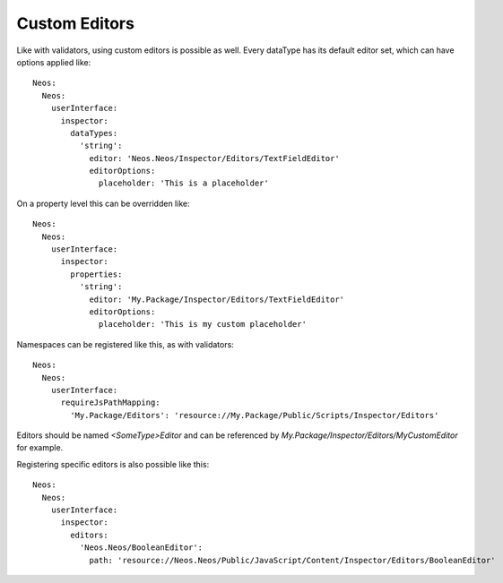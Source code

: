 .. _custom-editors:

Custom Editors
==============

Like with validators, using custom editors is possible as well. Every dataType has its default editor set, which
can have options applied like::

	Neos:
	  Neos:
	    userInterface:
	      inspector:
	        dataTypes:
	          'string':
	            editor: 'Neos.Neos/Inspector/Editors/TextFieldEditor'
	            editorOptions:
	              placeholder: 'This is a placeholder'

On a property level this can be overridden like::

	Neos:
	  Neos:
	    userInterface:
	      inspector:
	        properties:
	          'string':
	            editor: 'My.Package/Inspector/Editors/TextFieldEditor'
	            editorOptions:
	              placeholder: 'This is my custom placeholder'

Namespaces can be registered like this, as with validators::

	Neos:
	  Neos:
	    userInterface:
	      requireJsPathMapping:
	        'My.Package/Editors': 'resource://My.Package/Public/Scripts/Inspector/Editors'

Editors should be named `<SomeType>Editor` and can be referenced by `My.Package/Inspector/Editors/MyCustomEditor`
for example.

Registering specific editors is also possible like this::

	Neos:
	  Neos:
	    userInterface:
	      inspector:
	        editors:
	          'Neos.Neos/BooleanEditor':
	            path: 'resource://Neos.Neos/Public/JavaScript/Content/Inspector/Editors/BooleanEditor'
